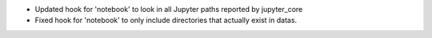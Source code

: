 * Updated hook for 'notebook' to look in all Jupyter paths reported by jupyter_core
* Fixed hook for 'notebook' to only include directories that actually exist in datas.
